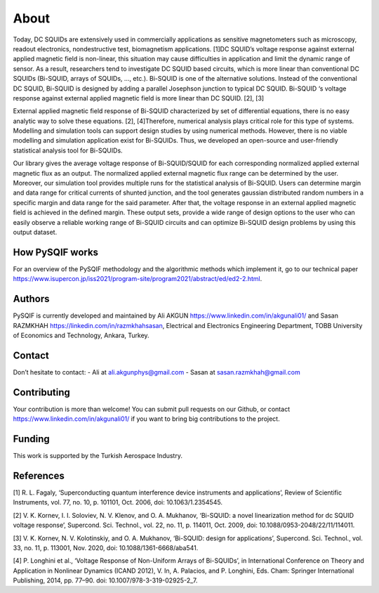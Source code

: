 *************
About
*************

Today, DC SQUIDs are extensively used in commercially applications as sensitive magnetometers such as 
microscopy, readout electronics, nondestructive test, biomagnetism applications. [1]DC SQUID’s voltage 
response against external applied magnetic field is non-linear, this situation may cause difficulties in application
and limit the dynamic range of sensor. As a result, researchers tend to investigate DC SQUID based circuits, 
which is more linear than conventional DC SQUIDs (Bi-SQUID, arrays of SQUIDs, …, etc.). Bi-SQUID is one
of the alternative solutions. Instead of the conventional DC SQUID, Bi-SQUID is designed by adding a parallel 
Josephson junction to typical DC SQUID. Bi-SQUID ‘s voltage response against external applied magnetic field
is more linear than DC SQUID. [2], [3]

External applied magnetic field response of Bi-SQUID characterized by set of differential equations,
there is no easy analytic way to solve these equations. [2], [4]Therefore, numerical analysis plays
critical role for this type of systems. Modelling and simulation tools can support design studies by using numerical methods.
However, there is no viable modelling and simulation application exist for Bi-SQUIDs. Thus, we developed an open-source and
user-friendly statistical analysis tool for Bi-SQUIDs. 

Our library gives the average voltage response of Bi-SQUID/SQUID for each corresponding normalized 
applied external magnetic flux as an output. The normalized applied external magnetic flux range
can be determined by the user. Moreover, our simulation tool provides multiple runs for the statistical analysis of Bi-SQUID.
Users can determine margin and data range for critical currents of shunted junction, and the tool generates gaussian
distributed random numbers in a specific margin and data range for the said parameter. After that, the voltage response in
an external applied magnetic field is achieved in the defined margin. These output sets, provide a wide range of design options
to the user who can easily observe a reliable working range of Bi-SQUID circuits and can optimize Bi-SQUID design problems by using this output dataset.


How PySQIF works
==================
For an overview of the PySQIF methodology and the algorithmic methods which implement it, go to our technical paper https://www.isupercon.jp/iss2021/program-site/program2021/abstract/ed/ed2-2.html.

Authors
==============
PySQIF is currently developed and maintained by Ali AKGUN https://www.linkedin.com/in/akgunali01/ and Sasan RAZMKHAH https://linkedin.com/in/razmkhahsasan, Electrical and Electronics Engineering Department, TOBB University of Economics and Technology, Ankara, Turkey. 

Contact
==============
Don’t hesitate to contact:
- Ali at ali.akgunphys@gmail.com
- Sasan at sasan.razmkhah@gmail.com

Contributing
==============
Your contribution is more than welcome! You can submit pull requests on our Github, or contact https://www.linkedin.com/in/akgunali01/ if you want to bring big contributions to the project.

Funding
=============
This work is supported by the Turkish Aerospace Industry.

References
==============
[1] R. L. Fagaly, ‘Superconducting quantum interference device instruments and applications’, Review of Scientific Instruments, vol. 77, no. 10, p. 101101, Oct. 2006, doi: 10.1063/1.2354545.

[2] V. K. Kornev, I. I. Soloviev, N. V. Klenov, and O. A. Mukhanov, ‘Bi-SQUID: a novel linearization method for dc SQUID voltage response’, Supercond. Sci. Technol., vol. 22, no. 11, p. 114011, Oct. 2009, doi: 10.1088/0953-2048/22/11/114011.

[3] V. K. Kornev, N. V. Kolotinskiy, and O. A. Mukhanov, ‘Bi-SQUID: design for applications’, Supercond. Sci. Technol., vol. 33, no. 11, p. 113001, Nov. 2020, doi: 10.1088/1361-6668/aba541.

[4] P. Longhini et al., ‘Voltage Response of Non-Uniform Arrays of Bi-SQUIDs’, in International Conference on Theory and Application in Nonlinear Dynamics (ICAND 2012), V. In, A. Palacios, and P. Longhini, Eds. Cham: Springer International Publishing, 2014, pp. 77–90. doi: 10.1007/978-3-319-02925-2_7.
